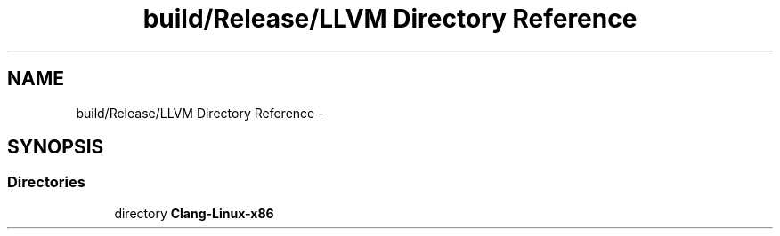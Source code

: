 .TH "build/Release/LLVM Directory Reference" 3 "Fri Aug 22 2014" "Turbo" \" -*- nroff -*-
.ad l
.nh
.SH NAME
build/Release/LLVM Directory Reference \- 
.SH SYNOPSIS
.br
.PP
.SS "Directories"

.in +1c
.ti -1c
.RI "directory \fBClang-Linux-x86\fP"
.br
.in -1c
